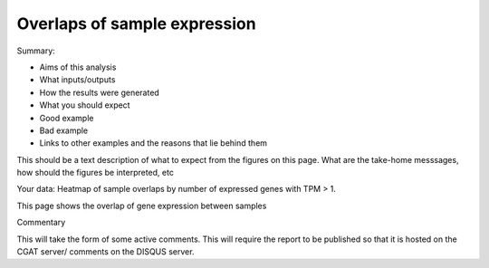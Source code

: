.. _sample_overlaps:

=============================
Overlaps of sample expression
=============================

Summary:

* Aims of this analysis
* What inputs/outputs
* How the results were generated
* What you should expect
* Good example
* Bad example
* Links to other examples and the reasons that lie behind them

This should be a text description of what to expect from the figures on this page.  What
are the take-home messsages, how should the figures be interpreted, etc

Your data: Heatmap of sample overlaps by number of expressed genes with TPM > 1.

This page shows the overlap of gene expression between samples

.. report:: RnaseqqcReport.SampleOverlapsExpress
   :render: sb-heatmap-plot
   :palette: GnBu

   Graphs and tables
   Code snippets used to generate graphs and tables

Commentary

This will take the form of some active comments.  This will require the report to
be published so that it is hosted on the CGAT server/ comments on the DISQUS server.

